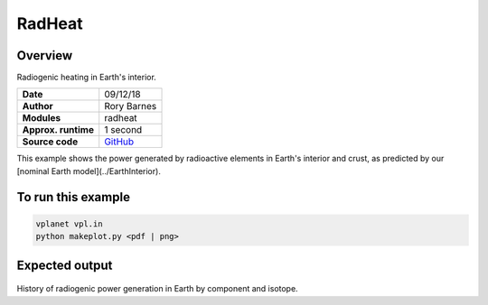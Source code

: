 RadHeat
==========

Overview
--------

Radiogenic heating in Earth's interior.

===================   ============
**Date**              09/12/18
**Author**            Rory Barnes
**Modules**           radheat
**Approx. runtime**   1 second
**Source code**       `GitHub <https://github.com/VirtualPlanetaryLaboratory/vplanet-private/tree/master/examples/RadHeat>`_
===================   ============

This example shows the power generated by radioactive elements in Earth's interior
and crust, as predicted by our [nominal Earth model](../EarthInterior).


To run this example
-------------------

.. code-block:: bash

   vplanet vpl.in
   python makeplot.py <pdf | png>


Expected output
---------------

.. figure:: RadHeat.png
   :width: 600px
   :align: center

History of radiogenic power generation in Earth by component and isotope.
